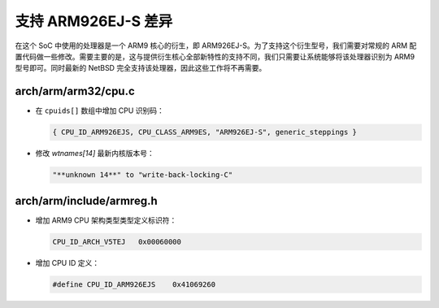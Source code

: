 ############################################
支持 ARM926EJ-S 差异
############################################

在这个 SoC 中使用的处理器是一个 ARM9 核心的衍生，即 ARM926EJ-S。为了支持这个衍生型号，我们需要对常规的 ARM 配置代码做一些修改。需要主要的是，这与提供衍生核心全部新特性的支持不同，我们只需要让系统能够将该处理器识别为 ARM9 型号即可。同时最新的 NetBSD 完全支持该处理器，因此这些工作将不再需要。

arch/arm/arm32/cpu.c
===========================

* 在 ``cpuids[]`` 数组中增加 CPU 识别码：

  .. code-block:: c

     { CPU_ID_ARM926EJS, CPU_CLASS_ARM9ES, "ARM926EJ-S", generic_steppings }

* 修改 `wtnames[14]` 最新内核版本号：

  .. code-block:: c

     "**unknown 14**" to "write-back-locking-C"

arch/arm/include/armreg.h
=======================================

* 增加 ARM9 CPU 架构类型类型定义标识符：

  .. code-block:: c

     CPU_ID_ARCH_V5TEJ   0x00060000

* 增加 CPU ID 定义：

  .. code-block:: c

     #define CPU_ID_ARM926EJS    0x41069260
